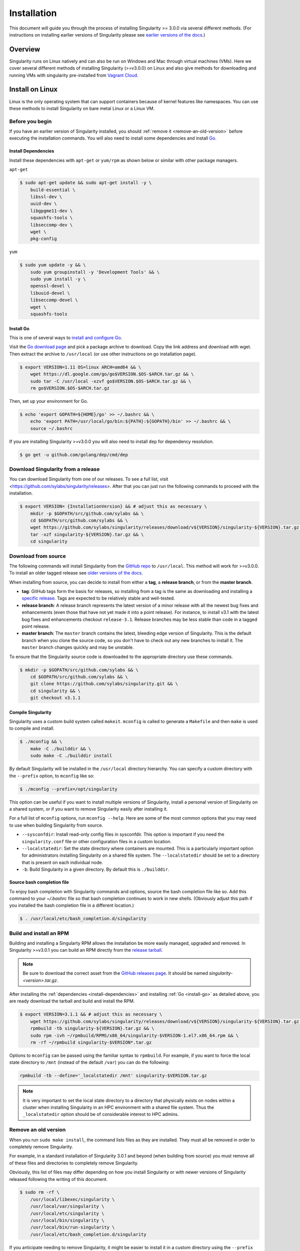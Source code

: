 .. _installation:

Installation
============

.. _sec:installation:

This document will guide you through the process of installing Singularity >=
3.0.0 via several different methods. (For instructions on installing earlier
versions of Singularity please see `earlier versions of the
docs <https://www.sylabs.io/docs/>`_.)


Overview
--------

Singularity runs on Linux natively and can also be run on Windows and Mac
through virtual machines (VMs). Here we cover several different methods of
installing Singularity (>=v3.0.0) on Linux and also give methods for downloading
and running VMs with singularity pre-installed from `Vagrant Cloud
<https://app.vagrantup.com/sylabs>`_.

Install on Linux
----------------

Linux is the only operating system that can support containers because of
kernel features like namespaces.  You can use these methods to install
Singularity on bare metal Linux or a Linux VM.

================
Before you begin
================

If you have an earlier version of Singularity installed, you should :ref:`remove
it <remove-an-old-version>` before executing the installation commands.  You
will also need to install some dependencies and install `Go
<https://golang.org/>`_.

.. _install-dependencies:

--------------------
Install Dependencies
--------------------

Install these dependencies with ``apt-get`` or ``yum/rpm`` as shown below or
similar with other package managers.

``apt-get``

.. code-block:: none

    $ sudo apt-get update && sudo apt-get install -y \
        build-essential \
        libssl-dev \
        uuid-dev \
        libgpgme11-dev \
        squashfs-tools \
        libseccomp-dev \
        wget \
        pkg-config

``yum``

.. code-block:: none

    $ sudo yum update -y && \
        sudo yum groupinstall -y 'Development Tools' && \
        sudo yum install -y \
        openssl-devel \
        libuuid-devel \
        libseccomp-devel \
        wget \
        squashfs-tools

.. _install-go:

----------
Install Go
----------

This is one of several ways to `install and configure Go
<https://golang.org/doc/install>`_.

Visit the `Go download page <https://golang.org/dl/>`_ and pick a package
archive to download. Copy the link address and download with wget.  Then extract
the archive to ``/usr/local`` (or use other instructions on go installation
page).

.. code-block:: none

    $ export VERSION=1.11 OS=linux ARCH=amd64 && \
        wget https://dl.google.com/go/go$VERSION.$OS-$ARCH.tar.gz && \
        sudo tar -C /usr/local -xzvf go$VERSION.$OS-$ARCH.tar.gz && \
        rm go$VERSION.$OS-$ARCH.tar.gz

Then, set up your environment for Go.

.. code-block:: none

    $ echo 'export GOPATH=${HOME}/go' >> ~/.bashrc && \
        echo 'export PATH=/usr/local/go/bin:${PATH}:${GOPATH}/bin' >> ~/.bashrc && \
        source ~/.bashrc

If you are installing Singularity >=v3.0.0 you will also need to install ``dep``
for dependency resolution.

.. code-block:: none

    $ go get -u github.com/golang/dep/cmd/dep

===================================
Download Singularity from a release
===================================

You can download Singularity from one of our releases. To see a full list, visit <https://github.com/sylabs/singularity/releases>.
After that you can just run the following commands to proceed with the installation.

.. code-block:: none

    $ export VERSION= {InstallationVersion} && # adjust this as necessary \
        mkdir -p $GOPATH/src/github.com/sylabs && \
        cd $GOPATH/src/github.com/sylabs && \
        wget https://github.com/sylabs/singularity/releases/download/v${VERSION}/singularity-${VERSION}.tar.gz && \
        tar -xzf singularity-${VERSION}.tar.gz && \
        cd singularity

====================
Download from source
====================

The following commands will install Singularity from the `GitHub repo
<https://github.com/sylabs/singularity>`_ to ``/usr/local``. This method will
work for >=v3.0.0. To install an older tagged release see `older versions of the
docs <https://www.sylabs.io/docs/>`_.

When installing from source, you can decide to install from either a **tag**, a
**release branch**, or from the **master branch**.

- **tag**: GitHub tags form the basis for releases, so installing from a tag is the same as downloading and installing a `specific release <https://github.com/sylabs/singularity/releases>`_.  Tags are expected to be relatively stable and well-tested.

- **release branch**: A release branch represents the latest version of a minor release with all the newest bug fixes and enhancements (even those that have not yet made it into a point release).  For instance, to install v3.1 with the latest bug fixes and enhancements checkout ``release-3.1``.  Release branches may be less stable than code in a tagged point release.

- **master branch**: The ``master`` branch contains the latest, bleeding edge version of Singularity. This is the default branch when you clone the source code, so you don't have to check out any new branches to install it. The ``master`` branch changes quickly and may be unstable.

To ensure that the Singularity source code is downloaded to the appropriate
directory use these commands.

.. code-block:: none

    $ mkdir -p $GOPATH/src/github.com/sylabs && \
        cd $GOPATH/src/github.com/sylabs && \
        git clone https://github.com/sylabs/singularity.git && \
        cd singularity && \
        git checkout v3.1.1


-------------------
Compile Singularity
-------------------

Singularity uses a custom build system called ``makeit``.  ``mconfig`` is called
to generate a ``Makefile`` and then ``make`` is used to compile and install.

.. code-block:: none

    $ ./mconfig && \
        make -C ./builddir && \
        sudo make -C ./builddir install


By default Singularity will be installed in the ``/usr/local`` directory hierarchy.
You can specify a custom directory with the ``--prefix`` option, to ``mconfig``
like so:

.. code-block:: none

    $ ./mconfig --prefix=/opt/singularity

This option can be useful if you want to install multiple versions of
Singularity, install a personal version of Singularity on a shared system, or if
you want to remove Singularity easily after installing it.

For a full list of ``mconfig`` options, run ``mconfig --help``.  Here are some
of the most common options that you may need to use when building Singularity
from source.

- ``--sysconfdir``: Install read-only config files in sysconfdir.  This option is important if you need the ``singularity.conf`` file or other configuration files in a custom location.

- ``--localstatedir``: Set the state directory where containers are mounted. This is a particularly important option for administrators installing Singularity on a shared file system.  The ``--localstatedir`` should be set to a directory that is present on each individual node.

- ``-b``: Build Singularity in a given directory. By default this is ``./builddir``.

---------------------------
Source bash completion file
---------------------------

To enjoy bash completion with Singularity commands and options, source the bash
completion file like so. Add this command to your `~/.bashrc` file so that bash
completion continues to work in new shells.  (Obviously adjust this path if you
installed the bash completion file in a different location.)

.. code-block:: none

    $ . /usr/local/etc/bash_completion.d/singularity

.. _install-rpm:

========================
Build and install an RPM
========================

Building and installing a Singularty RPM allows the installation be more easily
managed, upgraded and removed. In Singularity >=v3.0.1 you can build an RPM
directly from the `release tarball
<https://github.com/sylabs/singularity/releases>`_.

.. note::

    Be sure to download the correct asset from the `GitHub releases page
    <https://github.com/sylabs/singularity/releases>`_.  It
    should be named `singularity-<version>.tar.gz`.

After installing the :ref:`dependencies <install-dependencies>` and installing
:ref:`Go <install-go>` as detailed above, you are ready download the tarball and
build and install the RPM.

.. code-block:: none

    $ export VERSION=3.1.1 && # adjust this as necessary \
        wget https://github.com/sylabs/singularity/releases/download/v${VERSION}/singularity-${VERSION}.tar.gz && \
        rpmbuild -tb singularity-${VERSION}.tar.gz && \
        sudo rpm -ivh ~/rpmbuild/RPMS/x86_64/singularity-$VERSION-1.el7.x86_64.rpm && \
        rm -rf ~/rpmbuild singularity-$VERSION*.tar.gz

Options to ``mconfig`` can be passed using the familiar syntax to ``rpmbuild``.
For example, if you want to force the local state directory to ``/mnt`` (instead
of the default ``/var``) you can do the following:

.. code-block:: none

    rpmbuild -tb --define='_localstatedir /mnt' singularity-$VERSION.tar.gz

.. note::

     It is very important to set the local state directory to a directory that
     physically exists on nodes within a cluster when installing Singularity in
     an HPC environment with a shared file system.  Thus the ``_localstatedir``
     option should be of considerable interest to HPC admins.

.. _remove-an-old-version:

=====================
Remove an old version
=====================

When you run ``sudo make install``, the command lists files as they are
installed. They must all be removed in order to completely remove Singularity.

For example, in a standard installation of Singularity 3.0.1 and beyond (when building from
source) you must remove all of these files and directories to completely remove
Singularity.

Obviously, this list of files may differ depending on how you install
Singularity or with newer versions of Singularity released following the writing
of this document.

.. code-block:: none

    $ sudo rm -rf \
        /usr/local/libexec/singularity \
        /usr/local/var/singularity \
        /usr/local/etc/singularity \
        /usr/local/bin/singularity \
        /usr/local/bin/run-singularity \
        /usr/local/etc/bash_completion.d/singularity

If you anticipate needing to remove Singularity, it might be easier to install
it in a custom directory using the ``--prefix`` option to ``mconfig``.  In that
case Singularity can be uninstalled simply by deleting the parent directory. Or
it may be useful to install Singularity :ref:`using a package manager
<install-rpm>` so that it can be updated and/or uninstalled with ease in the
future.

====================================
Distribution packages of Singularity
====================================

.. note::

    Packaged versions of Singularity in Linux distribution repos are maintained
    by community members. They (necessarily) tend to be older releases of
    Singularity. For the latest upstream versions of Singularity it is
    recommended that you build from source using one of the methods detailed
    above.

-----------------------------------------------
Install the Debian/Ubuntu package using ``apt``
-----------------------------------------------

Singularity is available on Debian and derivative distributions starting with
Debian stretch and the Ubuntu 16.10 releases. The package is called
``singularity-container``.  For more recent releases of singularity and
backports for older Debian and Ubuntu releases, it is recommended that you use
the `NeuroDebian repository
<http://neuro.debian.net/pkgs/singularity-container.html>`_.


Enable the NeuroDebian repository following instructions on the `NeuroDebian
<http://neuro.debian.net/>`_ site. Use the dropdown menus to find the best
mirror for your operating system and location. For example, after selecting
Ubuntu 16.04 and selecting a mirror in CA, you are instructed to add these
lists:

.. code-block:: none

    $ sudo wget -O- http://neuro.debian.net/lists/xenial.us-ca.full | sudo tee /etc/apt/sources.list.d/neurodebian.sources.list && \
        sudo apt-key adv --recv-keys --keyserver hkp://pool.sks-keyservers.net:80 0xA5D32F012649A5A9 && \
        sudo apt-get update

Now singularity can be installed like so:

.. code-block:: none

    sudo apt-get install -y singularity-container

During the above, if you have a previously installed configuration, you might be
asked if you want to define a custom configuration/init, or just use the default
provided by the package, eg:

.. code-block:: none

    Configuration file '/etc/singularity/init'

      ==> File on system created by you or by a script.
      ==> File also in package provided by package maintainer.
        What would you like to do about it ?  Your options are:
          Y or I  : install the package maintainer's version
          N or O  : keep your currently-installed version
            D     : show the differences between the versions
            Z     : start a shell to examine the situation
    The default action is to keep your current version.
    *** init (Y/I/N/O/D/Z) [default=N] ? Y

    Configuration file '/etc/singularity/singularity.conf'
      ==> File on system created by you or by a script.
      ==> File also in package provided by package maintainer.
        What would you like to do about it ?  Your options are:
          Y or I  : install the package maintainer's version
          N or O  : keep your currently-installed version
            D     : show the differences between the versions
            Z     : start a shell to examine the situation
    The default action is to keep your current version.
    *** singularity.conf (Y/I/N/O/D/Z) [default=N] ? Y


Most users should accept these defaults. For cluster admins, we recommend that
you read the `admin docs <https://www.sylabs.io/guides/2.6/admin-guide/>`_ to
get a better understanding of the configuration file options available to you.

After following this procedure, you can check the Singularity version like so:

.. code-block:: none

    $ singularity --version
        2.5.2-dist

If you need a backport build of the recent release of Singularity on those or
older releases of Debian and Ubuntu, you can `see all the various builds and
other information here
<http://neuro.debian.net/pkgs/singularity-container.html>`_.

---------------------------------------------
Install the CentOS/RHEL package using ``yum``
---------------------------------------------

The epel (Extra Packages for Enterprise Linux) repos contain Singularity. The
singularity package is actually split into two packages called
``singularity-runtime`` (which simply contains the necessary bits to run
singularity containers) and ``singularity`` (which also gives you the ability to
build Singularity containers).

To install Singularity from the epel repos, first install the repos and then
install Singularity.  For instance, on CentOS6/7 do the following:

.. code-block:: none

    $ sudo yum update -y && \
        sudo yum install -y epel-release && \
        sudo yum update -y && \
        sudo yum install -y singularity-runtime singularity

After following this procedure, you can check the Singularity version like so:

.. code-block:: none

    $ singularity --version
        2.6.0-dist

Install on Windows or Mac
-------------------------

Linux containers like Singularity cannot run natively on Windows or Mac because
of basic incompatibilities with the host kernel. (Contrary to a popular
misconception, Mac does not run on a Linux kernel.  It runs on a kernel called
Darwin originally forked from BSD.)

For this reason, the Singularity community maintains a set of Vagrant Boxes via
`Vagrant Cloud <https://www.vagrantup.com/>`_, one of `Hashicorp's
<https://www.hashicorp.com/#open-source-tools>`_ open source tools. The current
versions can be found under the `sylabs <https://app.vagrantup.com/sylabs>`_
organization.

=====
Setup
=====

First, install the following software:

-------
Windows
-------

Install the following programs:

-  `Git for Windows <https://git-for-windows.github.io/>`_

-  `VirtualBox for Windows <https://www.virtualbox.org/wiki/Downloads>`_

-  `Vagrant for Windows <https://www.vagrantup.com/downloads.html>`_

-  `Vagrant Manager for Windows <http://vagrantmanager.com/downloads/>`_

---
Mac
---

Singularity is available via Vagrant (installable with `Homebrew <https://brew.sh>`_ or manually) or with the Singularity Desktop for macOS (Alpha Preview).

With Homebrew:
.. code-block:: none

    /usr/bin/ruby -e "$(curl -fsSL https://raw.githubusercontent.com/Homebrew/install/master/install)"
    brew cask install virtualbox && \
        brew cask install vagrant && \
        brew cask install vagrant-manager

With Singularity Desktop for macOS (Alpha Preview):

The disk image file is available `here <http://repo.sylabs.io/desktop/singularity-desktop-0.0.1alpha.dmg>`_.
More information can be found `here <https://www.sylabs.io/singularity-desktop-macos/>`_.

=======================
Singularity Vagrant Box
=======================

Run GitBash (Windows) or open a terminal (Mac) and create and enter a directory
to be used with your Vagrant VM.

.. code-block:: none

    $ mkdir vm-singularity && \
        cd vm-singularity

If you have already created and used this folder for another VM, you will need
to destroy the VM and delete the Vagrantfile.

.. code-block:: none

    $ vagrant destroy && \
        rm Vagrantfile

Then issue the following commands to bring up the Virtual Machine. (Substitute a
different value for the ``$VM`` variable if you like.)

.. code-block:: none

    $ export VM=sylabs/singularity-3.1-ubuntu-bionic64 && \
        vagrant init $VM && \
        vagrant up && \
        vagrant ssh

You can check the installed version of Singularity with the following:

.. code-block:: none

    vagrant@vagrant:~$ singularity version
    3.1.1-1


Of course, you can also start with a plain OS Vagrant box as a base and then
install Singularity using one of the above methods for Linux.

Singularity on a shared resource
--------------------------------

Perhaps you are a user who wants a few talking points and background to share
with your administrator.  Or maybe you are an administrator who needs to decide
whether to install Singularity.

This document, and the accompanying administrator documentation provides answers
to many common questions.

If you need to request an installation you may decide to draft a message similar
to this:

.. code-block:: none

    Dear shared resource administrator,

    We are interested in having Singularity (https://www.sylabs.io/docs/)
    installed on our shared resource. Singularity containers will allow us to
    build encapsulated environments, meaning that our work is reproducible and
    we are empowered to choose all dependencies including libraries, operating
    system, and custom software. Singularity is already in use on many of the
    top HPC centers around the world. Examples include:

        Texas Advanced Computing Center
        GSI Helmholtz Center for Heavy Ion Research
        Oak Ridge Leadership Computing Facility
        Purdue University
        National Institutes of Health HPC
        UFIT Research Computing at the University of Florida
        San Diego Supercomputing Center
        Lawrence Berkeley National Laboratory
        University of Chicago
        McGill HPC Centre/Calcul Québec
        Barcelona Supercomputing Center
        Sandia National Lab
        Argonne National Lab

    Importantly, it has a vibrant team of developers, scientists, and HPC
    administrators that invest heavily in the security and development of the
    software, and are quick to respond to the needs of the community. To help
    learn more about Singularity, I thought these items might be of interest:

        - Security: A discussion of security concerns is discussed at
        https://www.sylabs.io/guides/2.5.2/user-guide/introduction.html#security-and-privilege-escalation

        - Installation:
        https://www.sylabs.io/guides/3.1/user-guide/installation.html

    If you have questions about any of the above, you can email the open source
    list (singularity@lbl.gov), join the open source slack channel
    (singularity-container.slack.com), or contact the organization that supports
    Singularity directly to get a human response (sylabs.io/contact). I can do
    my best to facilitate this interaction if help is needed.

    Thank you kindly for considering this request!

    Best,

    User

As is stated in the sample message above, you can always `reach out
<https://www.sylabs.io/contact/>`_ to us for additional questions or support.
